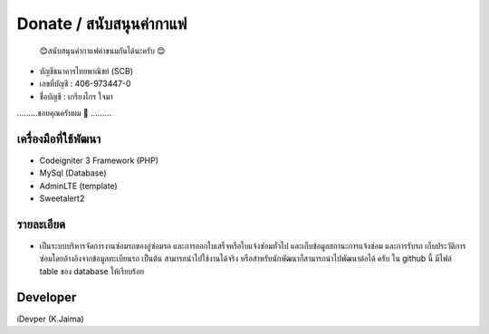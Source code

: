 ###################
Donate / สนับสนุนค่ากาแฟ
###################
 😊สนับสนุนค่ากาแฟค่าขนมกันได้นะครับ 😊

- บัญชีธนาคารไทยพาณิชย์ (SCB)
- เลขที่บัญชี : 406-973447-0
- ชื่อบัญชี : เกรียงไกร ใจมา

.........ขอบคุณครับผม 🙏 .........

*******************
เครื่องมือที่ใช้พัฒนา
*******************
- Codeigniter 3 Framework (PHP)
- MySql (Database)
- AdminLTE (template)
- Sweetalert2 

**************************
รายละเอียด
**************************
- เป็นระบบบริหารจัดการงานซ่อมรถของอู่ซ่อมรถ และการออกใบเสร็จหรือใบแจ้งซ่อมทั่วไป และเก็บข้อมูลสถานะการแจ้งซ่อม และการรับรถ เก็บประวัติการซ่อมโดยอ้างอิงจากข้อมูลทะเบียนรถ เป็นต้น สามารถนำไปใช้งานได้จริง หรือสำหรับนักพัฒนาก็สามารถนำไปพัฒนาต่อได้ ครับ  ใน github นี้ มีไฟล์ table ของ database ให้เรียบร้อย

*******************
Developer
*******************
iDevper (K.Jaima)

